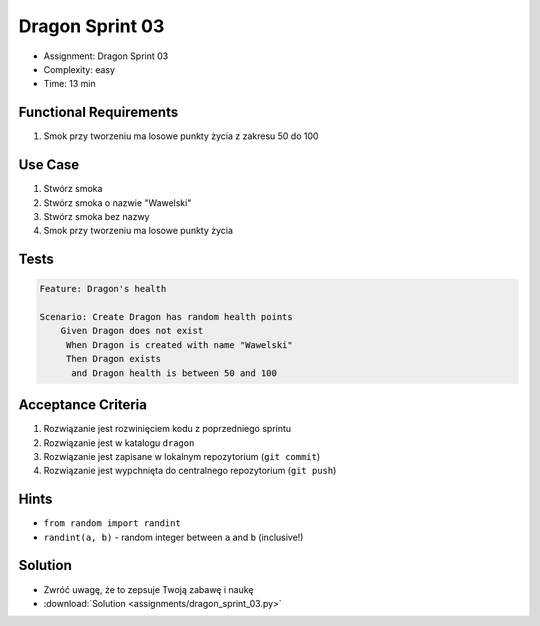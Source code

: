 Dragon Sprint 03
================
* Assignment: Dragon Sprint 03
* Complexity: easy
* Time: 13 min


Functional Requirements
-----------------------
1. Smok
   przy tworzeniu
   ma losowe punkty życia z zakresu 50 do 100


Use Case
--------
1. Stwórz smoka
2. Stwórz smoka o nazwie "Wawelski"
3. Stwórz smoka bez nazwy
4. Smok przy tworzeniu ma losowe punkty życia


Tests
-----
.. code-block:: bdd

    Feature: Dragon's health

    Scenario: Create Dragon has random health points
        Given Dragon does not exist
         When Dragon is created with name "Wawelski"
         Then Dragon exists
          and Dragon health is between 50 and 100


Acceptance Criteria
-------------------
1. Rozwiązanie jest rozwinięciem kodu z poprzedniego sprintu
2. Rozwiązanie jest w katalogu ``dragon``
3. Rozwiązanie jest zapisane w lokalnym repozytorium (``git commit``)
4. Rozwiązanie jest wypchnięta do centralnego repozytorium (``git push``)


Hints
-----
* ``from random import randint``
* ``randint(a, b)`` - random integer between ``a`` and ``b`` (inclusive!)


Solution
--------
* Zwróć uwagę, że to zepsuje Twoją zabawę i naukę
* :download:`Solution <assignments/dragon_sprint_03.py>`

